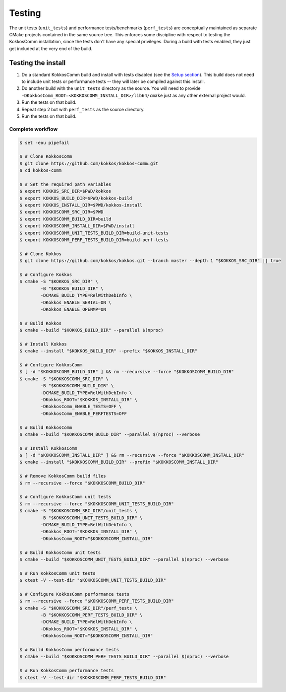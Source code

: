 *******
Testing
*******

The unit tests (``unit_tests``) and performance tests/benchmarks (``perf_tests``) are conceptually maintained as separate CMake projects contained in the same source tree.
This enforces some discipline with respect to testing the KokkosComm installation, since the tests don't have any special privileges.
During a build with tests enabled, they just get included at the very end of the build.


Testing the install
====================

1. Do a standard KokkosComm build and install with tests disabled (see the `Setup section <../getting_started/setup.html>`_). This build does not need to include unit tests or performance tests -- they will later be compiled against this install.

2. Do another build with the ``unit_tests`` directory as the source. You will need to provide ``-DKokkosComm_ROOT=<KOKKOSCOMM_INSTALL_DIR>/lib64/cmake`` just as any other external project would.

3. Run the tests on that build.

4. Repeat step 2 but with ``perf_tests`` as the source directory.

5. Run the tests on that build.


Complete workflow
-----------------

.. code-block:: console

    $ set -eou pipefail

    $ # Clone KokkosComm
    $ git clone https://github.com/kokkos/kokkos-comm.git
    $ cd kokkos-comm

    $ # Set the required path variables
    $ export KOKKOS_SRC_DIR=$PWD/kokkos
    $ export KOKKOS_BUILD_DIR=$PWD/kokkos-build
    $ export KOKKOS_INSTALL_DIR=$PWD/kokkos-install
    $ export KOKKOSCOMM_SRC_DIR=$PWD
    $ export KOKKOSCOMM_BUILD_DIR=build
    $ export KOKKOSCOMM_INSTALL_DIR=$PWD/install
    $ export KOKKOSCOMM_UNIT_TESTS_BUILD_DIR=build-unit-tests
    $ export KOKKOSCOMM_PERF_TESTS_BUILD_DIR=build-perf-tests

    $ # Clone Kokkos
    $ git clone https://github.com/kokkos/kokkos.git --branch master --depth 1 "$KOKKOS_SRC_DIR" || true

    $ # Configure Kokkos
    $ cmake -S "$KOKKOS_SRC_DIR" \
            -B "$KOKKOS_BUILD_DIR" \
            -DCMAKE_BUILD_TYPE=RelWithDebInfo \
            -DKokkos_ENABLE_SERIAL=ON \
            -DKokkos_ENABLE_OPENMP=ON

    $ # Build Kokkos
    $ cmake --build "$KOKKOS_BUILD_DIR" --parallel $(nproc)

    $ # Install Kokkos
    $ cmake --install "$KOKKOS_BUILD_DIR" --prefix "$KOKKOS_INSTALL_DIR"

    $ # Configure KokkosComm
    $ [ -d "$KOKKOSCOMM_BUILD_DIR" ] && rm --recursive --force "$KOKKOSCOMM_BUILD_DIR"
    $ cmake -S "$KOKKOSCOMM_SRC_DIR" \
            -B "$KOKKOSCOMM_BUILD_DIR" \
            -DCMAKE_BUILD_TYPE=RelWithDebInfo \
            -DKokkos_ROOT="$KOKKOS_INSTALL_DIR" \
            -DKokkosComm_ENABLE_TESTS=OFF \
            -DKokkosComm_ENABLE_PERFTESTS=OFF

    $ # Build KokkosComm
    $ cmake --build "$KOKKOSCOMM_BUILD_DIR" --parallel $(nproc) --verbose

    $ # Install KokkosComm
    $ [ -d "$KOKKOSCOMM_INSTALL_DIR" ] && rm --recursive --force "$KOKKOSCOMM_INSTALL_DIR"
    $ cmake --install "$KOKKOSCOMM_BUILD_DIR" --prefix "$KOKKOSCOMM_INSTALL_DIR"

    $ # Remove KokkosComm build files
    $ rm --recursive --force "$KOKKOSCOMM_BUILD_DIR"

    $ # Configure KokkosComm unit tests
    $ rm --recursive --force "$KOKKOSCOMM_UNIT_TESTS_BUILD_DIR"
    $ cmake -S "$KOKKOSCOMM_SRC_DIR"/unit_tests \
            -B "$KOKKOSCOMM_UNIT_TESTS_BUILD_DIR" \
            -DCMAKE_BUILD_TYPE=RelWithDebInfo \
            -DKokkos_ROOT="$KOKKOS_INSTALL_DIR" \
            -DKokkosComm_ROOT="$KOKKOSCOMM_INSTALL_DIR"

    $ # Build KokkosComm unit tests
    $ cmake --build "$KOKKOSCOMM_UNIT_TESTS_BUILD_DIR" --parallel $(nproc) --verbose

    $ # Run KokkosComm unit tests
    $ ctest -V --test-dir "$KOKKOSCOMM_UNIT_TESTS_BUILD_DIR"

    $ # Configure KokkosComm performance tests
    $ rm --recursive --force "$KOKKOSCOMM_PERF_TESTS_BUILD_DIR"
    $ cmake -S "$KOKKOSCOMM_SRC_DIR"/perf_tests \
            -B "$KOKKOSCOMM_PERF_TESTS_BUILD_DIR" \
            -DCMAKE_BUILD_TYPE=RelWithDebInfo \
            -DKokkos_ROOT="$KOKKOS_INSTALL_DIR" \
            -DKokkosComm_ROOT="$KOKKOSCOMM_INSTALL_DIR"

    $ # Build KokkosComm performance tests
    $ cmake --build "$KOKKOSCOMM_PERF_TESTS_BUILD_DIR" --parallel $(nproc) --verbose

    $ # Run KokkosComm performance tests
    $ ctest -V --test-dir "$KOKKOSCOMM_PERF_TESTS_BUILD_DIR"
